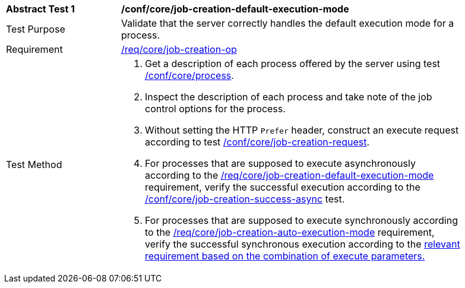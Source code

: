 [[ats_core_job-creation-default-execution-mode]]
[width="90%",cols="2,6a"]
|===
^|*Abstract Test {counter:ats-id}* |*/conf/core/job-creation-default-execution-mode*
^|Test Purpose |Validate that the server correctly handles the default execution mode for a process.
^|Requirement |<<req_core_job-creation-op,/req/core/job-creation-op>>
^|Test Method |. Get a description of each process offered by the server using test <<ats_core_process,/conf/core/process>>.
. Inspect the description of each process and take note of the job control options for the process.
. Without setting the HTTP `Prefer` header, construct an execute request according to test <<ats_core_job-creation-request,/conf/core/job-creation-request>>.
. For processes that are supposed to execute asynchronously according to the <<req_core_job-creation-default-execution-mode,/req/core/job-creation-default-execution-mode>> requirement, verify the successful execution according to the <<ats_core_job-creation-success-async,/conf/core/job-creation-success-async>> test.
. For processes that are supposed to execute synchronously according to the <<req_core_job-creation-auto-execution-mode,/req/core/job-creation-auto-execution-mode>> requirement, verify the successful synchronous execution according to the <<ats-job-creation-success-sync,relevant requirement based on the combination of execute parameters.>>
|===
